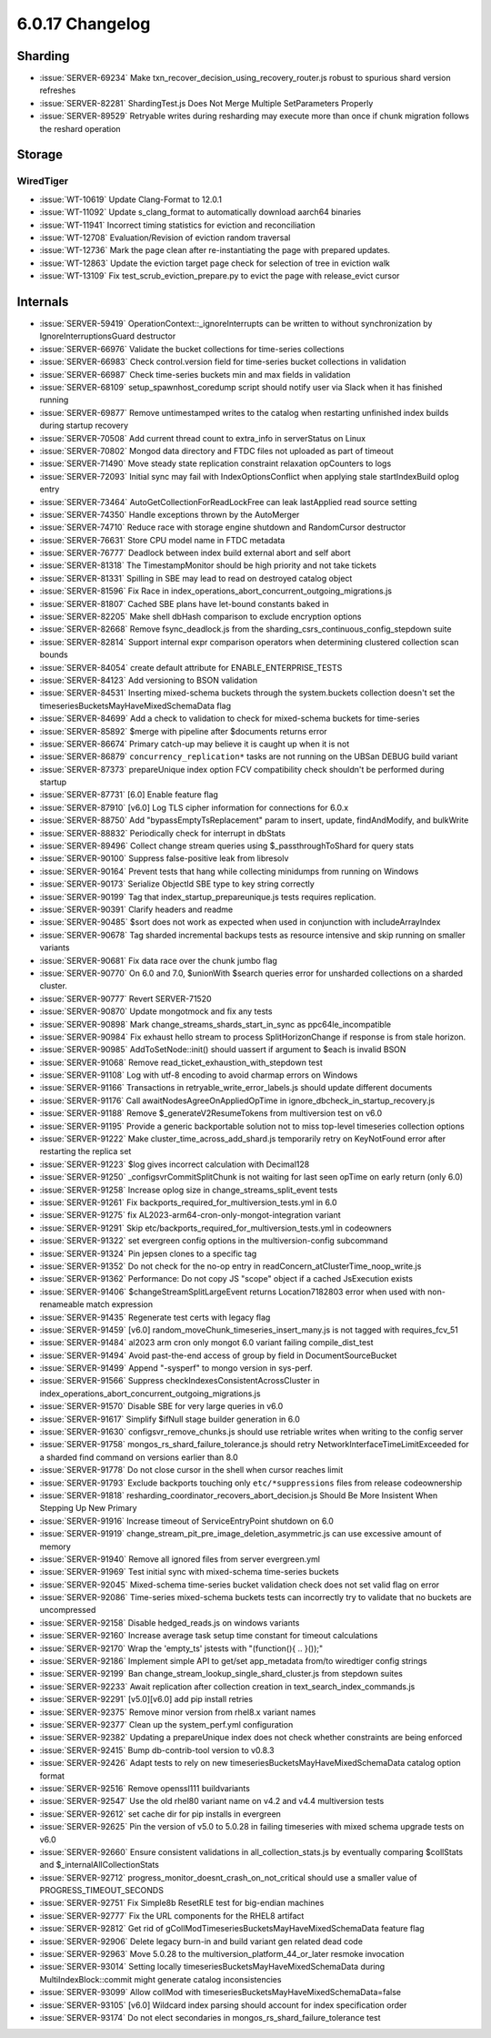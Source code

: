 .. _6.0.17-changelog:

6.0.17 Changelog
----------------

Sharding
~~~~~~~~

- :issue:`SERVER-69234` Make
  txn_recover_decision_using_recovery_router.js robust to spurious shard
  version refreshes
- :issue:`SERVER-82281` ShardingTest.js Does Not Merge Multiple
  SetParameters Properly
- :issue:`SERVER-89529` Retryable writes during resharding may execute
  more than once if chunk migration follows the reshard operation

Storage
~~~~~~~


WiredTiger
``````````

- :issue:`WT-10619` Update Clang-Format to 12.0.1
- :issue:`WT-11092` Update s_clang_format to automatically download
  aarch64 binaries
- :issue:`WT-11941` Incorrect timing statistics for eviction and
  reconciliation
- :issue:`WT-12708` Evaluation/Revision of eviction random traversal
- :issue:`WT-12736` Mark the page clean after re-instantiating the page
  with prepared updates.
- :issue:`WT-12863` Update the eviction target page check for selection
  of tree in eviction walk
- :issue:`WT-13109` Fix test_scrub_eviction_prepare.py to evict the page
  with release_evict cursor

Internals
~~~~~~~~~

- :issue:`SERVER-59419` OperationContext::_ignoreInterrupts can be
  written to without synchronization by IgnoreInterruptionsGuard
  destructor
- :issue:`SERVER-66976` Validate the bucket collections for time-series
  collections
- :issue:`SERVER-66983` Check control.version field for time-series
  bucket collections in validation
- :issue:`SERVER-66987` Check time-series buckets min and max fields in
  validation
- :issue:`SERVER-68109` setup_spawnhost_coredump script should notify
  user via Slack when it has finished running
- :issue:`SERVER-69877` Remove untimestamped writes to the catalog when
  restarting unfinished index builds during startup recovery
- :issue:`SERVER-70508` Add current thread count to extra_info in
  serverStatus on Linux
- :issue:`SERVER-70802` Mongod data directory and FTDC files not
  uploaded as part of timeout
- :issue:`SERVER-71490` Move steady state replication constraint
  relaxation opCounters to logs
- :issue:`SERVER-72093` Initial sync may fail with IndexOptionsConflict
  when applying stale startIndexBuild oplog entry
- :issue:`SERVER-73464` AutoGetCollectionForReadLockFree can leak
  lastApplied read source setting
- :issue:`SERVER-74350` Handle exceptions thrown by the AutoMerger
- :issue:`SERVER-74710` Reduce race with storage engine shutdown and
  RandomCursor destructor
- :issue:`SERVER-76631` Store CPU model name in FTDC metadata
- :issue:`SERVER-76777` Deadlock between index build external abort and
  self abort
- :issue:`SERVER-81318` The TimestampMonitor should be high priority and
  not take tickets
- :issue:`SERVER-81331` Spilling in SBE may lead to read on destroyed
  catalog object
- :issue:`SERVER-81596` Fix Race in
  index_operations_abort_concurrent_outgoing_migrations.js
- :issue:`SERVER-81807` Cached SBE plans have let-bound constants baked
  in
- :issue:`SERVER-82205` Make shell dbHash comparison to exclude
  encryption options
- :issue:`SERVER-82668` Remove fsync_deadlock.js from the
  sharding_csrs_continuous_config_stepdown suite
- :issue:`SERVER-82814` Support internal expr comparison operators when
  determining clustered collection scan bounds
- :issue:`SERVER-84054` create default attribute for
  ENABLE_ENTERPRISE_TESTS
- :issue:`SERVER-84123` Add versioning to BSON validation
- :issue:`SERVER-84531` Inserting mixed-schema buckets through the
  system.buckets collection doesn't set the
  timeseriesBucketsMayHaveMixedSchemaData flag
- :issue:`SERVER-84699` Add a check to validation to check for
  mixed-schema buckets for time-series
- :issue:`SERVER-85892` $merge with pipeline after $documents returns
  error
- :issue:`SERVER-86674` Primary catch-up may believe it is caught up
  when it is not
- :issue:`SERVER-86879` ``concurrency_replication*`` tasks are not running
  on the UBSan DEBUG build variant
- :issue:`SERVER-87373` prepareUnique index option FCV compatibility
  check shouldn't be performed during startup
- :issue:`SERVER-87731` [6.0] Enable feature flag
- :issue:`SERVER-87910` [v6.0] Log TLS cipher information for
  connections for 6.0.x
- :issue:`SERVER-88750` Add "bypassEmptyTsReplacement" param to insert,
  update, findAndModify, and bulkWrite
- :issue:`SERVER-88832` Periodically check for interrupt in dbStats
- :issue:`SERVER-89496` Collect change stream queries using
  $_passthroughToShard for query stats
- :issue:`SERVER-90100` Suppress false-positive leak from libresolv
- :issue:`SERVER-90164` Prevent tests that hang while collecting
  minidumps from running on Windows
- :issue:`SERVER-90173` Serialize ObjectId SBE type to key string
  correctly
- :issue:`SERVER-90199` Tag that index_startup_prepareunique.js tests
  requires replication.
- :issue:`SERVER-90391` Clarify headers and readme
- :issue:`SERVER-90485` $sort does not work as expected when used in
  conjunction with includeArrayIndex
- :issue:`SERVER-90678` Tag sharded incremental backups tests as
  resource intensive and skip running on smaller variants
- :issue:`SERVER-90681` Fix data race over the chunk jumbo flag
- :issue:`SERVER-90770` On 6.0 and 7.0, $unionWith $search queries error
  for unsharded collections on a sharded cluster.
- :issue:`SERVER-90777` Revert SERVER-71520
- :issue:`SERVER-90870` Update mongotmock and fix any tests
- :issue:`SERVER-90898` Mark change_streams_shards_start_in_sync as
  ppc64le_incompatible
- :issue:`SERVER-90984` Fix exhaust hello stream to process
  SplitHorizonChange if response is from stale horizon.
- :issue:`SERVER-90985` AddToSetNode::init() should uassert if argument
  to $each is invalid BSON
- :issue:`SERVER-91068` Remove read_ticket_exhaustion_with_stepdown test
- :issue:`SERVER-91108` Log with utf-8 encoding to avoid charmap errors
  on Windows
- :issue:`SERVER-91166` Transactions in retryable_write_error_labels.js
  should update different documents
- :issue:`SERVER-91176` Call awaitNodesAgreeOnAppliedOpTime in
  ignore_dbcheck_in_startup_recovery.js
- :issue:`SERVER-91188` Remove $_generateV2ResumeTokens from
  multiversion test on v6.0
- :issue:`SERVER-91195` Provide a generic backportable solution not to
  miss top-level timeseries collection options
- :issue:`SERVER-91222` Make cluster_time_across_add_shard.js
  temporarily retry on KeyNotFound error after restarting the replica
  set
- :issue:`SERVER-91223` $log gives incorrect calculation with Decimal128
- :issue:`SERVER-91250` _configsvrCommitSplitChunk is not waiting for
  last seen opTime on early return (only 6.0)
- :issue:`SERVER-91258` Increase oplog size in
  change_streams_split_event tests
- :issue:`SERVER-91261` Fix
  backports_required_for_multiversion_tests.yml in 6.0
- :issue:`SERVER-91275` fix AL2023-arm64-cron-only-mongot-integration
  variant
- :issue:`SERVER-91291` Skip
  etc/backports_required_for_multiversion_tests.yml in codeowners
- :issue:`SERVER-91322` set evergreen config options in the
  multiversion-config subcommand
- :issue:`SERVER-91324` Pin jepsen clones to a specific tag
- :issue:`SERVER-91352` Do not check for the no-op entry in
  readConcern_atClusterTime_noop_write.js
- :issue:`SERVER-91362` Performance: Do not copy JS "scope" object if a
  cached JsExecution exists
- :issue:`SERVER-91406` $changeStreamSplitLargeEvent returns
  Location7182803 error when used with non-renameable match expression
- :issue:`SERVER-91435` Regenerate test certs with legacy flag
- :issue:`SERVER-91459` [v6.0]
  random_moveChunk_timeseries_insert_many.js is not tagged with
  requires_fcv_51
- :issue:`SERVER-91484` al2023 arm cron only mongot 6.0 variant failing
  compile_dist_test
- :issue:`SERVER-91494` Avoid past-the-end access of group by field in
  DocumentSourceBucket
- :issue:`SERVER-91499` Append "-sysperf" to mongo version in sys-perf.
- :issue:`SERVER-91566` Suppress checkIndexesConsistentAcrossCluster in
  index_operations_abort_concurrent_outgoing_migrations.js
- :issue:`SERVER-91570` Disable SBE for very large queries in v6.0
- :issue:`SERVER-91617` Simplify $ifNull stage builder generation in 6.0
- :issue:`SERVER-91630` configsvr_remove_chunks.js should use retriable
  writes when writing to the config server
- :issue:`SERVER-91758` mongos_rs_shard_failure_tolerance.js should
  retry NetworkInterfaceTimeLimitExceeded for a sharded find command on
  versions earlier than 8.0
- :issue:`SERVER-91778` Do not close cursor in the shell when cursor
  reaches limit
- :issue:`SERVER-91793` Exclude backports touching only
  ``etc/*suppressions`` files from release codeownership
- :issue:`SERVER-91818`
  resharding_coordinator_recovers_abort_decision.js Should Be More
  Insistent When Stepping Up New Primary
- :issue:`SERVER-91916` Increase timeout of ServiceEntryPoint shutdown
  on 6.0
- :issue:`SERVER-91919`
  change_stream_pit_pre_image_deletion_asymmetric.js can use excessive
  amount of memory
- :issue:`SERVER-91940` Remove all ignored files from server
  evergreen.yml
- :issue:`SERVER-91969` Test initial sync with mixed-schema time-series
  buckets
- :issue:`SERVER-92045` Mixed-schema time-series bucket validation check
  does not set valid flag on error
- :issue:`SERVER-92086` Time-series mixed-schema buckets tests can
  incorrectly try to validate that no buckets are uncompressed
- :issue:`SERVER-92158` Disable hedged_reads.js on windows variants
- :issue:`SERVER-92160` Increase average task setup time constant for
  timeout calculations
- :issue:`SERVER-92170` Wrap the 'empty_ts' jstests with "(function(){
  .. }());"
- :issue:`SERVER-92186` Implement simple API to get/set app_metadata
  from/to wiredtiger config strings
- :issue:`SERVER-92199` Ban change_stream_lookup_single_shard_cluster.js
  from stepdown suites
- :issue:`SERVER-92233` Await replication after collection creation in
  text_search_index_commands.js
- :issue:`SERVER-92291` [v5.0][v6.0] add pip install retries
- :issue:`SERVER-92375` Remove minor version from rhel8.x variant names
- :issue:`SERVER-92377` Clean up the system_perf.yml configuration
- :issue:`SERVER-92382` Updating a prepareUnique index does not check
  whether constraints are being enforced
- :issue:`SERVER-92415` Bump db-contrib-tool version to v0.8.3
- :issue:`SERVER-92426` Adapt tests to rely on new
  timeseriesBucketsMayHaveMixedSchemaData catalog option format
- :issue:`SERVER-92516` Remove openssl111 buildvariants
- :issue:`SERVER-92547` Use the old rhel80 variant name on v4.2 and v4.4
  multiversion tests
- :issue:`SERVER-92612` set cache dir for pip installs in evergreen
- :issue:`SERVER-92625` Pin the version of v5.0 to 5.0.28 in failing
  timeseries with mixed schema upgrade tests on v6.0
- :issue:`SERVER-92660` Ensure consistent validations in
  all_collection_stats.js by eventually comparing $collStats and
  $_internalAllCollectionStats
- :issue:`SERVER-92712` progress_monitor_doesnt_crash_on_not_critical
  should use a smaller value of PROGRESS_TIMEOUT_SECONDS
- :issue:`SERVER-92751` Fix Simple8b ResetRLE test for big-endian
  machines
- :issue:`SERVER-92777` Fix the URL components for the RHEL8 artifact
- :issue:`SERVER-92812` Get rid of
  gCollModTimeseriesBucketsMayHaveMixedSchemaData feature flag
- :issue:`SERVER-92906` Delete legacy burn-in and build variant gen
  related dead code
- :issue:`SERVER-92963` Move 5.0.28 to the
  multiversion_platform_44_or_later resmoke invocation
- :issue:`SERVER-93014` Setting locally
  timeseriesBucketsMayHaveMixedSchemaData during MultiIndexBlock::commit
  might generate catalog inconsistencies
- :issue:`SERVER-93099` Allow collMod with
  timeseriesBucketsMayHaveMixedSchemaData=false
- :issue:`SERVER-93105` [v6.0] Wildcard index parsing should account for
  index specification order
- :issue:`SERVER-93174` Do not elect secondaries in
  mongos_rs_shard_failure_tolerance test
